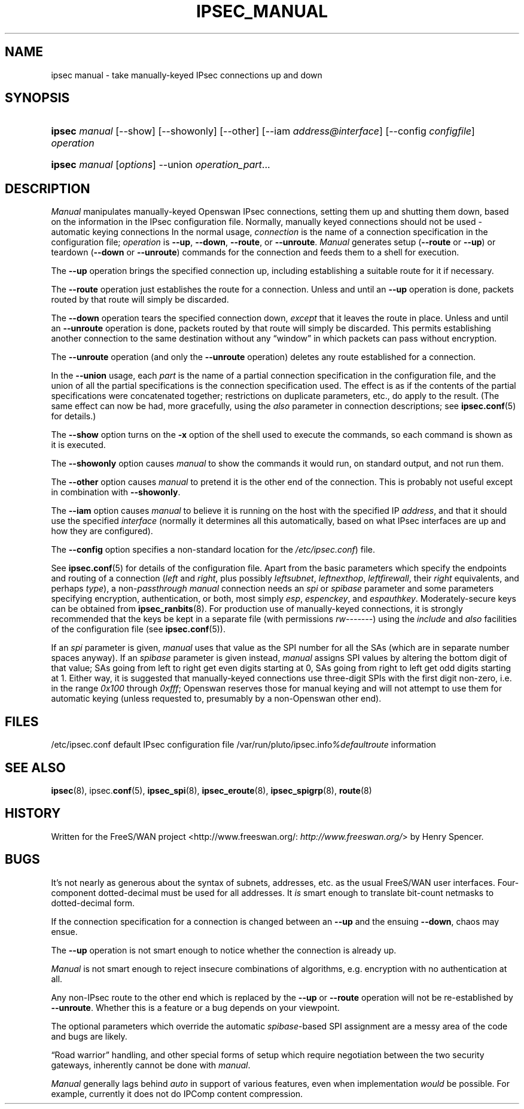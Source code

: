 .\"Generated by db2man.xsl. Don't modify this, modify the source.
.de Sh \" Subsection
.br
.if t .Sp
.ne 5
.PP
\fB\\$1\fR
.PP
..
.de Sp \" Vertical space (when we can't use .PP)
.if t .sp .5v
.if n .sp
..
.de Ip \" List item
.br
.ie \\n(.$>=3 .ne \\$3
.el .ne 3
.IP "\\$1" \\$2
..
.TH "IPSEC_MANUAL" 8 "" "" ""
.SH NAME
ipsec manual \- take manually-keyed IPsec connections up and down
.SH "SYNOPSIS"
.ad l
.hy 0
.HP 6
\fBipsec\fR \fImanual\fR [\-\-show] [\-\-showonly] [\-\-other] [\-\-iam\ \fIaddress@interface\fR] [\-\-config\ \fIconfigfile\fR] \fIoperation\fR
.ad
.hy
.ad l
.hy 0
.HP 6
\fBipsec\fR \fImanual\fR [\fIoptions\fR] \-\-union \fIoperation_part\fR...
.ad
.hy

.SH "DESCRIPTION"

.PP
\fIManual\fR manipulates manually\-keyed Openswan IPsec connections, setting them up and shutting them down, based on the information in the IPsec configuration file\&. Normally, manually keyed connections should not be used \- automatic keying connections In the normal usage, \fIconnection\fR is the name of a connection specification in the configuration file; \fIoperation\fR is \fB\-\-up\fR, \fB\-\-down\fR, \fB\-\-route\fR, or \fB\-\-unroute\fR\&. \fIManual\fR generates setup (\fB\-\-route\fR or \fB\-\-up\fR) or teardown (\fB\-\-down\fR or \fB\-\-unroute\fR) commands for the connection and feeds them to a shell for execution\&.

.PP
The \fB\-\-up\fR operation brings the specified connection up, including establishing a suitable route for it if necessary\&.

.PP
The \fB\-\-route\fR operation just establishes the route for a connection\&. Unless and until an \fB\-\-up\fR operation is done, packets routed by that route will simply be discarded\&.

.PP
The \fB\-\-down\fR operation tears the specified connection down, \fIexcept\fR that it leaves the route in place\&. Unless and until an \fB\-\-unroute\fR operation is done, packets routed by that route will simply be discarded\&. This permits establishing another connection to the same destination without any “window” in which packets can pass without encryption\&.

.PP
The \fB\-\-unroute\fR operation (and only the \fB\-\-unroute\fR operation) deletes any route established for a connection\&.

.PP
In the \fB\-\-union\fR usage, each \fIpart\fR is the name of a partial connection specification in the configuration file, and the union of all the partial specifications is the connection specification used\&. The effect is as if the contents of the partial specifications were concatenated together; restrictions on duplicate parameters, etc\&., do apply to the result\&. (The same effect can now be had, more gracefully, using the \fIalso\fR parameter in connection descriptions; see \fBipsec\&.conf\fR(5) for details\&.)

.PP
The \fB\-\-show\fR option turns on the \fB\-x\fR option of the shell used to execute the commands, so each command is shown as it is executed\&.

.PP
The \fB\-\-showonly\fR option causes \fImanual\fR to show the commands it would run, on standard output, and not run them\&.

.PP
The \fB\-\-other\fR option causes \fImanual\fR to pretend it is the other end of the connection\&. This is probably not useful except in combination with \fB\-\-showonly\fR\&.

.PP
The \fB\-\-iam\fR option causes \fImanual\fR to believe it is running on the host with the specified IP \fIaddress\fR, and that it should use the specified \fIinterface\fR (normally it determines all this automatically, based on what IPsec interfaces are up and how they are configured)\&.

.PP
The \fB\-\-config\fR option specifies a non\-standard location for the \fI/etc/ipsec\&.conf\fR) file\&.

.PP
See \fBipsec\&.conf\fR(5) for details of the configuration file\&. Apart from the basic parameters which specify the endpoints and routing of a connection (\fIleft\fR and \fIright\fR, plus possibly \fIleftsubnet\fR, \fIleftnexthop\fR, \fIleftfirewall\fR, their \fIright\fR equivalents, and perhaps \fItype\fR), a non\-\fIpassthrough\fR  \fImanual\fR connection needs an \fIspi\fR or \fIspibase\fR parameter and some parameters specifying encryption, authentication, or both, most simply \fIesp\fR, \fIespenckey\fR, and \fIespauthkey\fR\&. Moderately\-secure keys can be obtained from \fBipsec_ranbits\fR(8)\&. For production use of manually\-keyed connections, it is strongly recommended that the keys be kept in a separate file (with permissions \fIrw\-\-\-\-\-\-\-\fR) using the \fIinclude\fR and \fIalso\fR facilities of the configuration file (see \fBipsec\&.conf\fR(5))\&.

.PP
If an \fIspi\fR parameter is given, \fImanual\fR uses that value as the SPI number for all the SAs (which are in separate number spaces anyway)\&. If an \fIspibase\fR parameter is given instead, \fImanual\fR assigns SPI values by altering the bottom digit of that value; SAs going from left to right get even digits starting at 0, SAs going from right to left get odd digits starting at 1\&. Either way, it is suggested that manually\-keyed connections use three\-digit SPIs with the first digit non\-zero, i\&.e\&. in the range \fI0x100\fR through \fI0xfff\fR; Openswan reserves those for manual keying and will not attempt to use them for automatic keying (unless requested to, presumably by a non\-Openswan other end)\&.

.SH "FILES"

.PP
/etc/ipsec\&.conf default IPsec configuration file /var/run/pluto/ipsec\&.info\fI%defaultroute\fR information

.SH "SEE ALSO"

.PP
\fBipsec\fR(8), ipsec\&.\fBconf\fR(5), \fBipsec_spi\fR(8), \fBipsec_eroute\fR(8), \fBipsec_spigrp\fR(8), \fBroute\fR(8)

.SH "HISTORY"

.PP
Written for the FreeS/WAN project <http://www\&.freeswan\&.org/: \fIhttp://www.freeswan.org/\fR> by Henry Spencer\&.

.SH "BUGS"

.PP
It's not nearly as generous about the syntax of subnets, addresses, etc\&. as the usual FreeS/WAN user interfaces\&. Four\-component dotted\-decimal must be used for all addresses\&. It \fIis\fR smart enough to translate bit\-count netmasks to dotted\-decimal form\&.

.PP
If the connection specification for a connection is changed between an \fB\-\-up\fR and the ensuing \fB\-\-down\fR, chaos may ensue\&.

.PP
The \fB\-\-up\fR operation is not smart enough to notice whether the connection is already up\&.

.PP
\fIManual\fR is not smart enough to reject insecure combinations of algorithms, e\&.g\&. encryption with no authentication at all\&.

.PP
Any non\-IPsec route to the other end which is replaced by the \fB\-\-up\fR or \fB\-\-route\fR operation will not be re\-established by \fB\-\-unroute\fR\&. Whether this is a feature or a bug depends on your viewpoint\&.

.PP
The optional parameters which override the automatic \fIspibase\fR\-based SPI assignment are a messy area of the code and bugs are likely\&.

.PP
“Road warrior” handling, and other special forms of setup which require negotiation between the two security gateways, inherently cannot be done with \fImanual\fR\&.

.PP
\fIManual\fR generally lags behind \fIauto\fR in support of various features, even when implementation \fIwould\fR be possible\&. For example, currently it does not do IPComp content compression\&.


